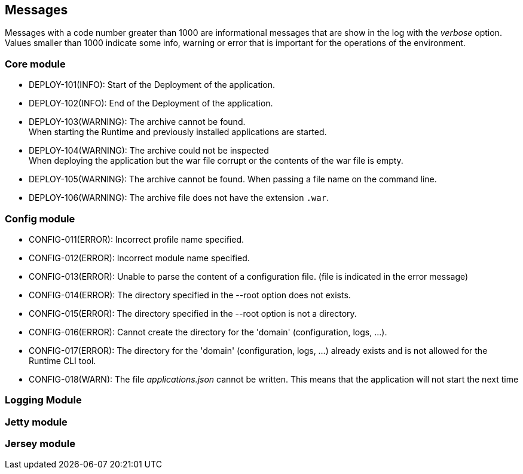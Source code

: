 == Messages

Messages with a code number greater than 1000 are informational messages that are show in the log with the _verbose_ option.  +
Values smaller than 1000 indicate some info, warning or error that is important for the operations of the environment.

=== Core module

- DEPLOY-101(INFO): Start of the Deployment of the application.
- DEPLOY-102(INFO): End of the Deployment of the application.
- DEPLOY-103(WARNING): The archive cannot be found. +
When starting the Runtime and previously installed applications are started.
- DEPLOY-104(WARNING): The archive could not be inspected  +
When deploying the application but the war file corrupt or the contents of the war file is empty.
- DEPLOY-105(WARNING): The archive cannot be found.
When passing a file name on the command line.
- DEPLOY-106(WARNING): The archive file does not have the extension `.war`.

=== Config module

- CONFIG-011(ERROR): Incorrect profile name specified.
- CONFIG-012(ERROR): Incorrect module name specified.
- CONFIG-013(ERROR): Unable to parse the content of a configuration file. (file is indicated in the error message)
- CONFIG-014(ERROR): The directory specified in the --root option does not exists.
- CONFIG-015(ERROR): The directory specified in the --root option is not a directory.
- CONFIG-016(ERROR): Cannot create the directory for the 'domain' (configuration, logs, ...).
- CONFIG-017(ERROR): The directory for the 'domain' (configuration, logs, ...) already exists and is not allowed for the Runtime CLI tool.
- CONFIG-018(WARN): The file _applications.json_  cannot be written. This means that the application will not start the next time

=== Logging Module

=== Jetty module

=== Jersey module

